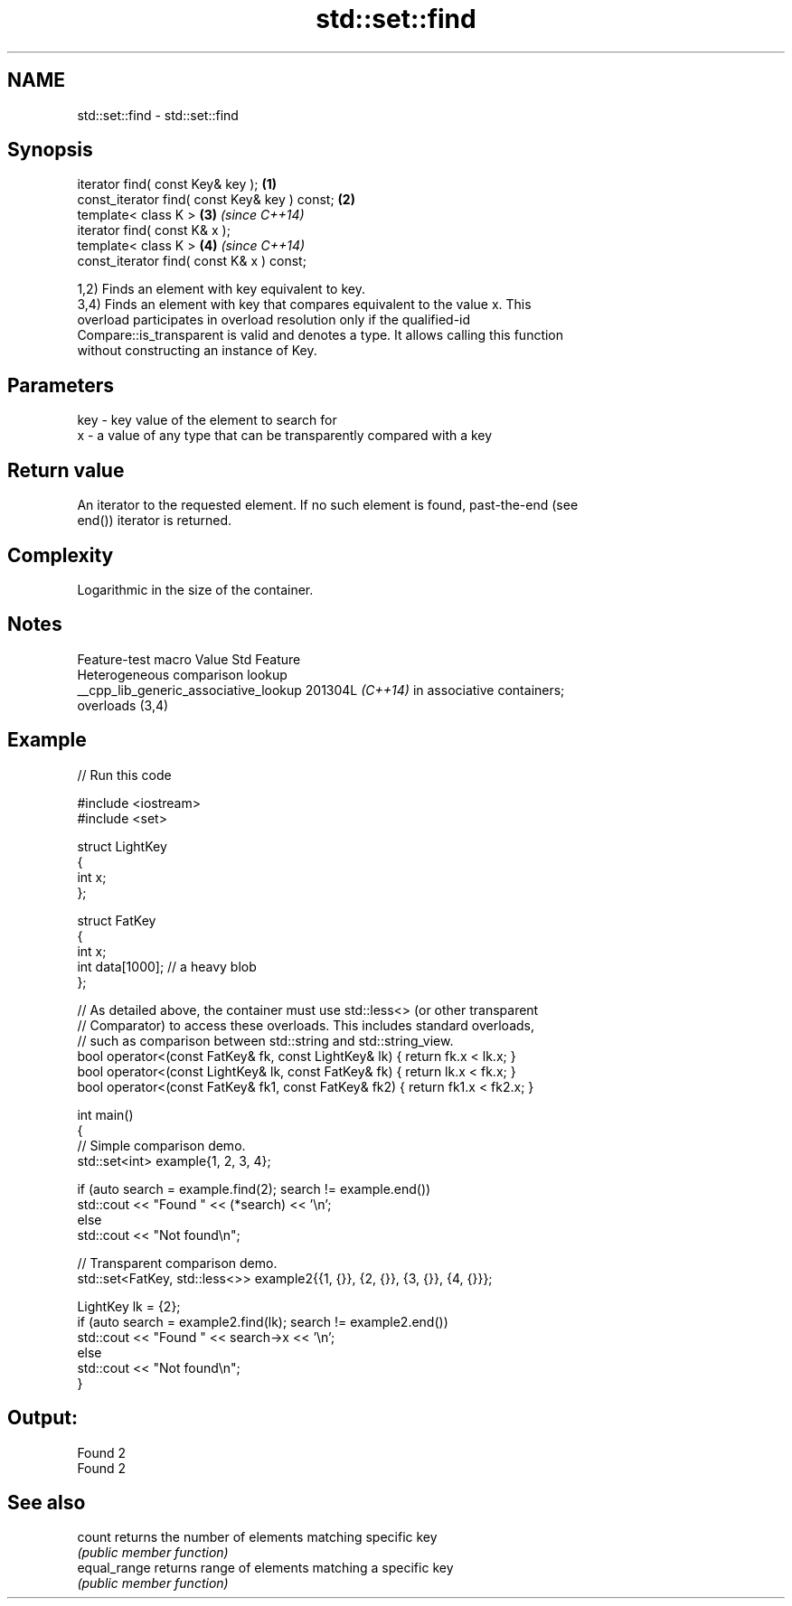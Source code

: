 .TH std::set::find 3 "2024.06.10" "http://cppreference.com" "C++ Standard Libary"
.SH NAME
std::set::find \- std::set::find

.SH Synopsis
   iterator find( const Key& key );             \fB(1)\fP
   const_iterator find( const Key& key ) const; \fB(2)\fP
   template< class K >                          \fB(3)\fP \fI(since C++14)\fP
   iterator find( const K& x );
   template< class K >                          \fB(4)\fP \fI(since C++14)\fP
   const_iterator find( const K& x ) const;

   1,2) Finds an element with key equivalent to key.
   3,4) Finds an element with key that compares equivalent to the value x. This
   overload participates in overload resolution only if the qualified-id
   Compare::is_transparent is valid and denotes a type. It allows calling this function
   without constructing an instance of Key.

.SH Parameters

   key - key value of the element to search for
   x   - a value of any type that can be transparently compared with a key

.SH Return value

   An iterator to the requested element. If no such element is found, past-the-end (see
   end()) iterator is returned.

.SH Complexity

   Logarithmic in the size of the container.

.SH Notes

            Feature-test macro           Value    Std               Feature
                                                        Heterogeneous comparison lookup
   __cpp_lib_generic_associative_lookup 201304L \fI(C++14)\fP in associative containers;
                                                        overloads (3,4)

.SH Example

   
// Run this code

 #include <iostream>
 #include <set>
  
 struct LightKey
 {
     int x;
 };
  
 struct FatKey
 {
     int x;
     int data[1000]; // a heavy blob
 };
  
 // As detailed above, the container must use std::less<> (or other transparent
 // Comparator) to access these overloads. This includes standard overloads,
 // such as comparison between std::string and std::string_view.
 bool operator<(const FatKey& fk, const LightKey& lk) { return fk.x < lk.x; }
 bool operator<(const LightKey& lk, const FatKey& fk) { return lk.x < fk.x; }
 bool operator<(const FatKey& fk1, const FatKey& fk2) { return fk1.x < fk2.x; }
  
 int main()
 {
     // Simple comparison demo.
     std::set<int> example{1, 2, 3, 4};
  
     if (auto search = example.find(2); search != example.end())
         std::cout << "Found " << (*search) << '\\n';
     else
         std::cout << "Not found\\n";
  
     // Transparent comparison demo.
     std::set<FatKey, std::less<>> example2{{1, {}}, {2, {}}, {3, {}}, {4, {}}};
  
     LightKey lk = {2};
     if (auto search = example2.find(lk); search != example2.end())
         std::cout << "Found " << search->x << '\\n';
     else
         std::cout << "Not found\\n";
 }

.SH Output:

 Found 2
 Found 2

.SH See also

   count       returns the number of elements matching specific key
               \fI(public member function)\fP 
   equal_range returns range of elements matching a specific key
               \fI(public member function)\fP 
